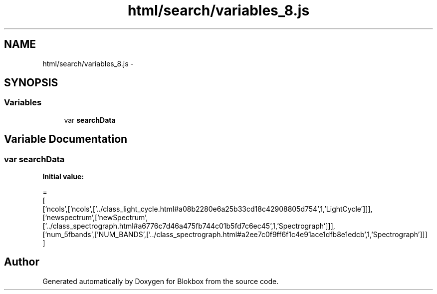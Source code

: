 .TH "html/search/variables_8.js" 3 "Sat May 16 2015" "Blokbox" \" -*- nroff -*-
.ad l
.nh
.SH NAME
html/search/variables_8.js \- 
.SH SYNOPSIS
.br
.PP
.SS "Variables"

.in +1c
.ti -1c
.RI "var \fBsearchData\fP"
.br
.in -1c
.SH "Variable Documentation"
.PP 
.SS "var searchData"
\fBInitial value:\fP
.PP
.nf
=
[
  ['ncols',['ncols',['\&.\&./class_light_cycle\&.html#a08b2280e6a25b33cd18c42908805d754',1,'LightCycle']]],
  ['newspectrum',['newSpectrum',['\&.\&./class_spectrograph\&.html#a6776c7d46a475fb744c01b5fd7c6ec45',1,'Spectrograph']]],
  ['num_5fbands',['NUM_BANDS',['\&.\&./class_spectrograph\&.html#a2ee7c0f9ff6f1c4e91ace1dfb8e1edcb',1,'Spectrograph']]]
]
.fi
.SH "Author"
.PP 
Generated automatically by Doxygen for Blokbox from the source code\&.

